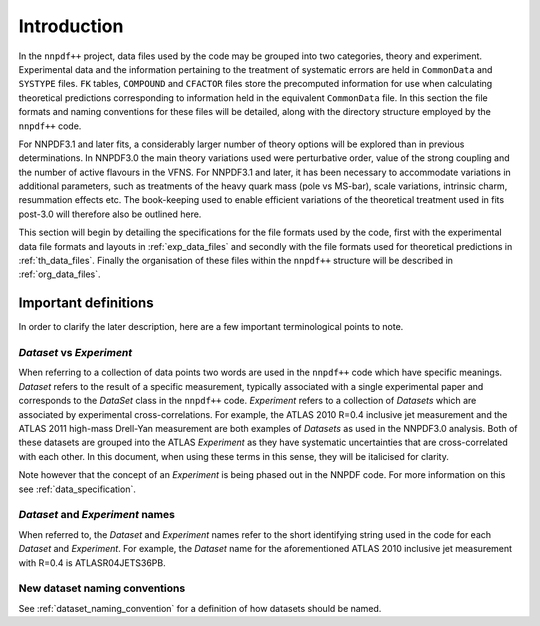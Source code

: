 ============
Introduction
============

In the ``nnpdf++`` project, data files used by the code may be grouped into
two categories, theory and experiment. Experimental data and the information
pertaining to the treatment of systematic errors are held in ``CommonData``
and ``SYSTYPE`` files. ``FK`` tables, ``COMPOUND`` and ``CFACTOR`` files
store the precomputed information for use when calculating theoretical
predictions corresponding to information held in the equivalent ``CommonData``
file. In this section the file formats and naming conventions for these files
will be detailed, along with the directory structure employed by the
``nnpdf++`` code.

For NNPDF3.1 and later fits, a considerably larger number of theory options will
be explored than in previous determinations. In NNPDF3.0 the main theory
variations used were perturbative order, value of the strong coupling and the
number of active flavours in the VFNS. For NNPDF3.1 and later, it has been necessary to
accommodate variations in additional parameters, such as treatments of the heavy
quark mass (pole vs MS-bar), scale variations, intrinsic charm, resummation
effects etc. The book-keeping used to enable efficient variations of the
theoretical treatment used in fits post-3.0 will therefore also be outlined
here.

This section will begin by detailing the specifications for the file formats
used by the code, first with the experimental data file formats and layouts in
:ref:`exp_data_files` and secondly with the file formats used for
theoretical predictions in :ref:`th_data_files`. Finally the organisation of
these files within the ``nnpdf++`` structure will be described in
:ref:`org_data_files`.

Important definitions
=====================

In order to clarify the later description, here are a few important
terminological points to note.

*Dataset* vs *Experiment*
-------------------------

When referring to a collection of data points two words are used in the
``nnpdf++`` code which have specific meanings. *Dataset* refers to the result
of a specific measurement, typically associated with a single experimental paper
and corresponds to the *DataSet* class in the ``nnpdf++`` code.
*Experiment* refers to a collection of *Datasets* which are associated
by experimental cross-correlations. For example, the ATLAS 2010 R=0.4 inclusive
jet measurement and the ATLAS 2011 high-mass Drell-Yan measurement are both
examples of *Datasets* as used in the NNPDF3.0 analysis. Both of these
datasets are grouped into the ATLAS *Experiment* as they have systematic
uncertainties that are cross-correlated with each other. In this document, when
using these terms in this sense, they will be italicised for clarity.

Note however that the concept of an *Experiment* is being phased out in the NNPDF
code. For more information on this see :ref:`data_specification`.

*Dataset* and *Experiment* names
--------------------------------

When referred to, the *Dataset* and *Experiment* names refer to the
short identifying string used in the code for each *Dataset* and
*Experiment*.  For example, the *Dataset* name for the aforementioned
ATLAS 2010 inclusive jet measurement with R=0.4 is ATLASR04JETS36PB.

New dataset naming conventions
------------------------------

See :ref:`dataset_naming_convention` for a definition of how datasets should be
named.
